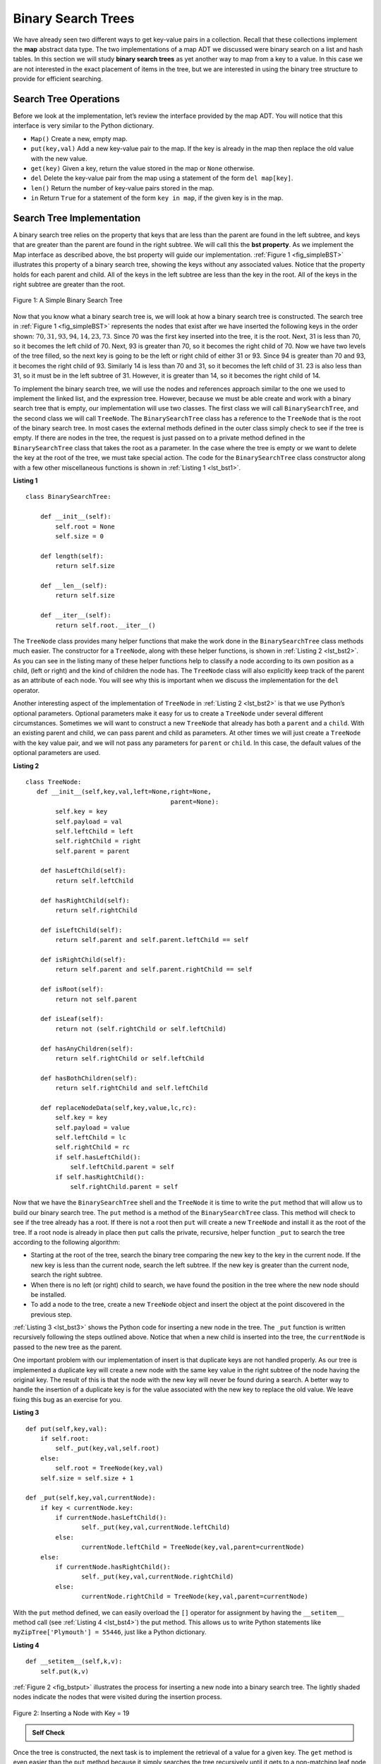 ..  Copyright (C)  Brad Miller, David Ranum
    Permission is granted to copy, distribute and/or modify this document
    under the terms of the GNU Free Documentation License, Version 1.3 or 
    any later version published by the Free Software Foundation; with 
    Invariant Sections being Forward, Prefaces, and Contributor List, 
    no Front-Cover Texts, and no Back-Cover Texts.  A copy of the license
    is included in the section entitled "GNU Free Documentation License".
    
..  shortname:: BinarySearchTree
..  description:: What is a binary search tree, inserting and deleting


Binary Search Trees
-------------------

We have already seen two different ways to get key-value pairs in a
collection. Recall that these collections implement the **map** abstract
data type. The two implementations of a map ADT we discussed were binary
search on a list and hash tables. In this section we will study **binary
search trees** as yet another way to map from a key to a value. In this
case we are not interested in the exact placement of items in the tree,
but we are interested in using the binary tree structure to provide for
efficient searching.

Search Tree Operations
~~~~~~~~~~~~~~~~~~~~~~

Before we look at the implementation, let’s review the interface
provided by the map ADT. You will notice that this interface is very
similar to the Python dictionary.

-  ``Map()`` Create a new, empty map.

-  ``put(key,val)`` Add a new key-value pair to the map. If the key is
   already in the map then replace the old value with the new value.

-  ``get(key)`` Given a key, return the value stored in the map or
   ``None`` otherwise.

-  ``del`` Delete the key-value pair from the map using a statement of
   the form ``del map[key]``.

-  ``len()`` Return the number of key-value pairs stored in the map.

-  ``in`` Return ``True`` for a statement of the form ``key in map``, if
   the given key is in the map.

Search Tree Implementation
~~~~~~~~~~~~~~~~~~~~~~~~~~

A binary search tree relies on the property that
keys that are less than the parent are found in the left subtree, and
keys that are greater than the parent are found in the right subtree. We
will call this the **bst property**. As we implement the Map interface
as described above, the bst property will guide our implementation.
:ref:`Figure 1 <fig_simpleBST>` illustrates this property of a binary search
tree, showing the keys without any associated values. Notice that the
property holds for each parent and child. All of the keys in the left
subtree are less than the key in the root. All of the keys in the right
subtree are greater than the root.

   
.. _fig_simpleBST:

.. figure:: Figures/simpleBST.png
   :align: center

   Figure 1: A Simple Binary Search Tree
    

Now that you know what a binary search tree is, we will look at how a
binary search tree is constructed. The search tree in
:ref:`Figure 1 <fig_simpleBST>` represents the nodes that exist after we have
inserted the following keys in the order shown:
:math:`70,31,93,94,14,23,73`. Since 70 was the first key inserted into
the tree, it is the root. Next, 31 is less than 70, so it becomes the
left child of 70. Next, 93 is greater than 70, so it becomes the right
child of 70. Now we have two levels of the tree filled, so the next key
is going to be the left or right child of either 31 or 93. Since 94 is
greater than 70 and 93, it becomes the right child of 93. Similarly 14
is less than 70 and 31, so it becomes the left child of 31. 23 is also
less than 31, so it must be in the left subtree of 31. However, it is
greater than 14, so it becomes the right child of 14.

To implement the binary search tree, we will use the nodes and
references approach similar to the one we used to implement the linked
list, and the expression tree. However, because we must be able create
and work with a binary search tree that is empty, our implementation
will use two classes. The first class we will call ``BinarySearchTree``,
and the second class we will call ``TreeNode``. The ``BinarySearchTree``
class has a reference to the ``TreeNode`` that is the root of the binary
search tree. In most cases the external methods defined in the outer
class simply check to see if the tree is empty. If there are nodes in
the tree, the request is just passed on to a private method defined in
the ``BinarySearchTree`` class that takes the root as a parameter. In
the case where the tree is empty or we want to delete the key at the
root of the tree, we must take special action. The code for the
``BinarySearchTree`` class constructor along with a few other
miscellaneous functions is shown in :ref:`Listing 1 <lst_bst1>`.

.. _lst_bst1:

**Listing 1**

::

    class BinarySearchTree:

        def __init__(self):
    	    self.root = None
    	    self.size = 0
	
        def length(self):
    	    return self.size

        def __len__(self):
    	    return self.size

        def __iter__(self):
    	    return self.root.__iter__()
	    

The ``TreeNode`` class provides many helper functions that make the work
done in the ``BinarySearchTree`` class methods much easier. The
constructor for a ``TreeNode``, along with these helper functions, is
shown in :ref:`Listing 2 <lst_bst2>`. As you can see in the listing many of
these helper functions help to classify a node according to its own
position as a child, (left or right) and the kind of children the node
has.
The ``TreeNode`` class will also explicitly keep track
of the parent as an attribute of each node. You will see why this is
important when we discuss the implementation for the ``del`` operator.

Another interesting aspect of the implementation of ``TreeNode`` in
:ref:`Listing 2 <lst_bst2>` is that we use Python’s optional parameters.
Optional parameters make it easy for us to create a ``TreeNode`` under
several different circumstances. Sometimes we will want to construct a
new ``TreeNode`` that already has both a ``parent`` and a ``child``.
With an existing parent and child, we can pass parent and child as
parameters. At other times we will just create a ``TreeNode`` with the
key value pair, and we will not pass any parameters for ``parent`` or
``child``. In this case, the default values of the optional parameters
are used.

.. _lst_bst2:

**Listing 2**

::

    class TreeNode:
       def __init__(self,key,val,left=None,right=None,
					   parent=None):
	    self.key = key
	    self.payload = val
	    self.leftChild = left
	    self.rightChild = right
	    self.parent = parent

	def hasLeftChild(self):
	    return self.leftChild

	def hasRightChild(self):
	    return self.rightChild
	
	def isLeftChild(self):
	    return self.parent and self.parent.leftChild == self

	def isRightChild(self):
	    return self.parent and self.parent.rightChild == self

	def isRoot(self):
	    return not self.parent

	def isLeaf(self):
	    return not (self.rightChild or self.leftChild)

	def hasAnyChildren(self):
	    return self.rightChild or self.leftChild

	def hasBothChildren(self):
	    return self.rightChild and self.leftChild
	
	def replaceNodeData(self,key,value,lc,rc):
	    self.key = key
	    self.payload = value
	    self.leftChild = lc
	    self.rightChild = rc
	    if self.hasLeftChild():
		self.leftChild.parent = self
	    if self.hasRightChild():
		self.rightChild.parent = self
		

Now that we have the ``BinarySearchTree`` shell and the ``TreeNode`` it
is time to write the ``put`` method that will allow us to build our
binary search tree. The ``put`` method is a method of the
``BinarySearchTree`` class. This method will check to see if the tree
already has a root. If there is not a root then ``put`` will create a
new ``TreeNode`` and install it as the root of the tree. If a root node
is already in place then ``put`` calls the private, recursive, helper
function ``_put`` to search the tree according to the following
algorithm:

-  Starting at the root of the tree, search the binary tree comparing
   the new key to the key in the current node. If the new key is less
   than the current node, search the left subtree. If the new key is
   greater than the current node, search the right subtree.

-  When there is no left (or right) child to search, we have found the
   position in the tree where the new node should be installed.

-  To add a node to the tree, create a new ``TreeNode`` object and
   insert the object at the point discovered in the previous step.

:ref:`Listing 3 <lst_bst3>` shows the Python code for inserting a new node in
the tree. The ``_put`` function is written recursively following the
steps outlined above. Notice that when a new child is inserted into the
tree, the ``currentNode`` is passed to the new tree as the parent.

One important problem with our implementation of insert is that
duplicate keys are not handled properly. As our tree is implemented a
duplicate key will create a new node with the same key value in the
right subtree of the node having the original key. The result of this is
that the node with the new key will never be found during a search. A
better way to handle the insertion of a duplicate key is for the value
associated with the new key to replace the old value. We leave fixing
this bug as an exercise for you.

.. _lst_bst3:

**Listing 3**

::

    def put(self,key,val):
    	if self.root:
    	    self._put(key,val,self.root)
    	else:
    	    self.root = TreeNode(key,val)
    	self.size = self.size + 1

    def _put(self,key,val,currentNode):
    	if key < currentNode.key:
    	    if currentNode.hasLeftChild():
    		   self._put(key,val,currentNode.leftChild)
    	    else:
    		   currentNode.leftChild = TreeNode(key,val,parent=currentNode)
    	else:
    	    if currentNode.hasRightChild():
    		   self._put(key,val,currentNode.rightChild)
    	    else:
    		   currentNode.rightChild = TreeNode(key,val,parent=currentNode)


With the ``put`` method defined, we can easily overload the ``[]``
operator for assignment by having the ``__setitem__`` method call (see :ref:`Listing 4 <lst_bst4>`) the
put method. This allows us to write Python statements like
``myZipTree['Plymouth'] = 55446``, just like a Python dictionary.


.. _lst_bst4:

**Listing 4**

::

	def __setitem__(self,k,v):
	    self.put(k,v)
	    

:ref:`Figure 2 <fig_bstput>` illustrates the process for inserting a new node
into a binary search tree. The lightly shaded nodes indicate the nodes
that were visited during the insertion process.

.. _fig_bstput:

.. figure:: Figures/bstput.png
   :align: center

   Figure 2: Inserting a Node with Key = 19

.. admonition:: Self Check

    .. mchoicemf:: bst_1
       :correct: b
       :answer_a: <img src="../_static/bintree_a.png">
       :feedback_a: Remember, starting at the root keys less than the root must be in the left subtree, while keys greater than the root go in the right subtree.
       :answer_b: <img src="../_static/bintree_b.png">
       :feedback_b: good job.
       :answer_c: <img src="../_static/bintree_c.png">       
       :feedback_c: This looks like a binary tree that satisfies the full tree property needed for a heap.

       Which of the trees shows a correct binary search tree given that the keys were
       inserted in the following order 5, 30, 2, 40, 25, 4.

    .. .. mchoicema:: bst_2
    ..     :correct: a,c

    ..     Which the following sequences of insertions would produce the binary search tree shown below?


Once the tree is constructed, the next task is to implement the
retrieval of a value for a given key. The ``get`` method is even easier
than the ``put`` method because it simply searches the tree recursively
until it gets to a non-matching leaf node or finds a matching key. When
a matching key is found, the value stored in the payload of the node is
returned.

:ref:`Listing 5 <lst_bst5>` shows the code for ``get``, ``_get`` and
``__getitem__``. The search code in the ``_get`` method uses the same
logic for choosing the left or right child as the ``_put`` method. Notice
that the ``_get`` method returns a ``TreeNode`` to ``get``, this allows
``_get`` to be used as a flexible helper method for other
``BinarySearchTree`` methods that may need to make use of other data
from the ``TreeNode`` besides the payload.

By implementing the ``__getitem__`` method we can write a Python
statement that looks just like we are accessing a dictionary, when in
fact we are using a binary search tree, for example
``z = myZipTree['Fargo']``.  As you can see, all the ``__getitem__`` method does is call
``get``.


.. _lst_bst5:




**Listing 5**

::

    def get(self,key):
    	if self.root:
    	    res = self._get(key,self.root)
    	    if res:
    		   return res.payload
    	    else:
    		   return None
    	else:
    	    return None

    def _get(self,key,currentNode):
    	if not currentNode:
    	    return None
    	elif currentNode.key == key:
    	    return currentNode
    	elif key < currentNode.key:
    	    return self._get(key,currentNode.leftChild)
    	else:
    	    return self._get(key,currentNode.rightChild)

    def __getitem__(self,key):
    	return self.get(key) 

Using ``get``, we can implement the ``in`` operation by writing a
``__contains__`` method for the ``BinarySearchTree``. The
``__contains__`` method will simply call ``get`` and return ``True``
if ``get`` returns a value, or ``False`` if it returns ``None``. The
code for ``__contains__`` is shown in :ref:`Listing 6 <lst_bst6>`.

.. _lst_bst6:

**Listing 6**

::

    def __contains__(self,key):
    	if self._get(key,self.root):
    	    return True
    	else:
    	    return False

Recall that ``__contains__`` overloads the ``in`` operator and allows us
to write statements such as:

::

	if 'Northfield' in myZipTree:
	    print("oom ya ya")

Finally, we turn our attention to the most challenging method in the
binary search tree, the deletion of a key (see :ref:`Listing 7 <lst_bst7>`). The first task is to find the
node to delete by searching the tree. If the tree has more than one node
we search using the ``_get`` method to find the ``TreeNode`` that needs
to be removed. If the tree only has a single node, that means we are
removing the root of the tree, but we still must check to make sure the
key of the root matches the key that is to be deleted. In either case if
the key is not found the ``del`` operator raises an error.

.. _lst_bst7:

**Listing 7**

::

    def delete(self,key):
       if self.size > 1:
          nodeToRemove = self._get(key,self.root)
    	  if nodeToRemove:
    	      self.remove(nodeToRemove)
    	      self.size = self.size-1
    	  else:
    	      raise KeyError('Error, key not in tree')
       elif self.size == 1 and self.root.key == key:
    	  self.root = None
    	  self.size = self.size - 1
       else:
    	  raise KeyError('Error, key not in tree')

    def __delitem__(self,key):
    	self.delete(key)

Once we’ve found the node containing the key we want to delete, there
are three cases that we must consider:

#. The node to be deleted has no children (see :ref:`Figure 3 <fig_bstdel1>`).

#. The node to be deleted has only one child (see :ref:`Figure 4 <fig_bstdel2>`).

#. The node to be deleted has two children (see :ref:`Figure 5 <fig_bstdel3>`).

The first case is straightforward (see :ref:`Listing 8 <lst_bst8>`). If the current node has no children
all we need to do is delete the node and remove the reference to this
node in the parent. The code for this case is shown in here.


.. _lst_bst8:

**Listing 8**


::

    if currentNode.isLeaf():
    	if currentNode == currentNode.parent.leftChild:
    	    currentNode.parent.leftChild = None
    	else:
    	    currentNode.parent.rightChild = None


.. _fig_bstdel1:

.. figure:: Figures/bstdel1.png
   :align: center

   Figure 3: Deleting Node 16, a Node without Children

The second case is only slightly more complicated (see :ref:`Listing 9 <lst_bst9>`). If a node has only a
single child, then we can simply promote the child to take the place of
its parent. The code for this case is shown in the next listing. As
you look at this code you will see that there are six cases to consider.
Since the cases are symmetric with respect to either having a left or
right child we will just discuss the case where the current node has a
left child. The decision proceeds as follows:

#. If the current node is a left child then we only need to update the
   parent reference of the left child to point to the parent of the
   current node, and then update the left child reference of the parent
   to point to the current node’s left child.

#. If the current node is a right child then we only need to update the
   parent reference of the right child to point to the parent of the
   current node, and then update the right child reference of the parent
   to point to the current node’s right child.

#. If the current node has no parent, it must be the root. In this case
   we will just replace the ``key``, ``payload``, ``leftChild``, and
   ``rightChild`` data by calling the ``replaceNodeData`` method on the
   root.

.. _lst_bst9:

**Listing 9**

::

    else: # this node has one child
       if currentNode.hasLeftChild():
    	  if currentNode.isLeftChild():
    	      currentNode.leftChild.parent = currentNode.parent
    	      currentNode.parent.leftChild = currentNode.leftChild
    	  elif currentNode.isRightChild():
    	      currentNode.leftChild.parent = currentNode.parent
    	      currentNode.parent.rightChild = currentNode.leftChild
    	  else:
    	      currentNode.replaceNodeData(currentNode.leftChild.key,
    				 currentNode.leftChild.payload,
    				 currentNode.leftChild.leftChild,
    				 currentNode.leftChild.rightChild)
       else:
    	  if currentNode.isLeftChild():
    	      currentNode.rightChild.parent = currentNode.parent
    	      currentNode.parent.leftChild = currentNode.rightChild
    	  elif currentNode.isRightChild():
    	      currentNode.rightChild.parent = currentNode.parent
    	      currentNode.parent.rightChild = currentNode.rightChild
    	  else:
    	      currentNode.replaceNodeData(currentNode.rightChild.key,
    				 currentNode.rightChild.payload,
    				 currentNode.rightChild.leftChild,
    				 currentNode.rightChild.rightChild)

.. _fig_bstdel2:

.. figure:: Figures/bstdel2.png
   :align: center

   Figure 4: Deleting Node 25, a Node That Has a Single Child

The third case is the most difficult case to handle (see :ref:`Listing 10 <lst_bst10>`). If a node has two
children, then it is unlikely that we can simply promote one of them to
take the node’s place. We can, however, search the tree for a node that
can be used to replace the one scheduled for deletion. What we need is a
node that will preserve the binary search tree relationships for both of
the existing left and right subtrees. The node that will do this is the
node that has the next-largest key in the tree. We call this node the
**successor**, and we will look at a way to find the successor shortly.
The successor is guaranteed to have no more than one child, so we know
how to remove it using the two cases for deletion that we have already
implemented. Once the successor has been removed, we simply put it in
the tree in place of the node to be deleted.

.. _fig_bstdel3:

.. figure:: Figures/bstdel3.png
    :align: center

    Figure 5: Deleting Node 5, a Node with Two Children

The code to handle the third case is shown in the next listing.
Notice that we make use of the helper methods ``findSuccessor`` and
``findMin`` to find the successor. To remove the successor, we make use
of the method ``spliceOut``. The reason we use ``spliceOut`` is that it
goes directly to the node we want to splice out and makes the right
changes. We could call ``delete`` recursively, but then we would waste
time re-searching for the key node.

.. _lst_bst10:

**Listing 10**

::

   elif currentNode.hasBothChildren(): #interior
	   succ = currentNode.findSuccessor()
	   succ.spliceOut()
	   currentNode.key = succ.key
	   currentNode.payload = succ.payload

The code to find the successor is shown below (see :ref:`Listing 11 <lst_bst11>`) and as
you can see is a method of the ``TreeNode`` class. This code makes use
of the same properties of binary search trees that cause an inorder
traversal to print out the nodes in the tree from smallest to largest.
There are three cases to consider when looking for the successor:

#. If the node has a right child, then the successor is the smallest key
   in the right subtree.

#. If the node has no right child and is the left child of its parent,
   then the parent is the successor.

#. If the node is the right child of its parent, and itself has no right
   child, then the successor to this node is the successor of its
   parent, excluding this node.

The first condition is the only one that matters for us when deleting a
node from a binary search tree. However, the ``findSuccessor`` method
has other uses that we will explore in the exercises at the end of this
chapter.

The ``findMin`` method is called to find the minimum key in a subtree.
You should convince yourself that the minimum valued key in any binary
search tree is the leftmost child of the tree. Therefore the ``findMin``
method simply follows the ``leftChild`` references in each node of the
subtree until it reaches a node that does not have a left child.

.. _lst_bst11:

**Listing 11**


::

    def findSuccessor(self):
    	succ = None
    	if self.hasRightChild():
    	    succ = self.rightChild.findMin()
    	else:
    	    if self.parent:
    		   if self.isLeftChild():
    		       succ = self.parent
    		   else:
    		       self.parent.rightChild = None
    		       succ = self.parent.findSuccessor()
    		       self.parent.rightChild = self
    	return succ

    def findMin(self):
    	current = self
    	while current.hasLeftChild():
    	    current = current.leftChild
    	return current

    def spliceOut(self):
    	if self.isLeaf():
    	    if self.isLeftChild():
    		   self.parent.leftChild = None
    	    else:
    		   self.parent.rightChild = None
    	elif self.hasAnyChildren():
    	    if self.hasLeftChild():
    		   if self.isLeftChild():
    		      self.parent.leftChild = self.leftChild
    		   else:
    		      self.parent.rightChild = self.leftChild
    		   self.leftChild.parent = self.parent
    	    else:
    		   if self.isLeftChild():
    		      self.parent.leftChild = self.rightChild
    		   else:
    		      self.parent.rightChild = self.rightChild
    		   self.rightChild.parent = self.parent





We need to look at one last interface method for the binary search tree.
Suppose that we would like to simply iterate over all the keys in the
tree in order. This is definitely something we have done with
dictionaries, so why not trees? You already know how to traverse a
binary tree in order, using the ``inorder`` traversal algorithm.
However, writing an iterator requires a bit more work, since an iterator
should return only one node each time the iterator is called.

Python provides us with a very powerful function to use when creating an
iterator. The function is called ``yield``. ``yield`` is similar to
``return`` in that it returns a value to the caller. However, ``yield``
also takes the additional step of freezing the state of the function so
that the next time the function is called it continues executing from
the exact point it left off earlier. Functions that create objects that
can be iterated are called generator functions.

The code for an ``inorder`` iterator of a binary tree is shown in the next
listing. Look at this code carefully; at first glance you
might think that the code is not recursive. However, remember that
``__iter__`` overrides the ``for x in`` operation for iteration, so it
really is recursive! Because it is recursive over ``TreeNode`` instances
the ``__iter__`` method is defined in the ``TreeNode`` class.

::

    def __iter__(self):
       if self:
    	  if self.hasLeftChild():
    	  	 for elem in self.leftChiLd:
    		    yield elem
          yield self.key
    	  if self.hasRightChild():
    		 for elem in self.rightChild:
    		    yield elem

At this point you may want to download the entire file containing the
full version of the ``BinarySearchTree`` and ``TreeNode`` classes.

.. activecode:: completebstcode

    class TreeNode:
        def __init__(self,key,val,left=None,right=None,parent=None):
            self.key = key
            self.payload = val
            self.leftChild = left
            self.rightChild = right
            self.parent = parent

        def hasLeftChild(self):
            return self.leftChild

        def hasRightChild(self):
            return self.rightChild

        def isLeftChild(self):
            return self.parent and self.parent.leftChild == self

        def isRightChild(self):
            return self.parent and self.parent.rightChild == self

        def isRoot(self):
            return not self.parent

        def isLeaf(self):
            return not (self.rightChild or self.leftChild)

        def hasAnyChildren(self):
            return self.rightChild or self.leftChild

        def hasBothChildren(self):
            return self.rightChild and self.leftChild

        def replaceNodeData(self,key,value,lc,rc):
            self.key = key
            self.payload = value
            self.leftChild = lc
            self.rightChild = rc
            if self.hasLeftChild():
                self.leftChild.parent = self
            if self.hasRightChild():
                self.rightChild.parent = self
            

    class BinarySearchTree:

        def __init__(self):
            self.root = None
            self.size = 0

        def length(self):
            return self.size

        def __len__(self):
            return self.size

        def put(self,key,val):
            if self.root:
                self._put(key,val,self.root)
            else:
                self.root = TreeNode(key,val)
            self.size = self.size + 1

        def _put(self,key,val,currentNode):
            if key < currentNode.key:
                if currentNode.hasLeftChild():
                       self._put(key,val,currentNode.leftChild)
                else:
                       currentNode.leftChild = TreeNode(key,val,parent=currentNode)
            else:
                if currentNode.hasRightChild():
                       self._put(key,val,currentNode.rightChild)
                else:
                       currentNode.rightChild = TreeNode(key,val,parent=currentNode)

        def __setitem__(self,k,v):
           self.put(k,v)

        def get(self,key):
           if self.root:
               res = self._get(key,self.root)
               if res:
                      return res.payload
               else:
                      return None
           else:
               return None

        def _get(self,key,currentNode):
           if not currentNode:
               return None
           elif currentNode.key == key:
               return currentNode
           elif key < currentNode.key:
               return self._get(key,currentNode.leftChild)
           else:
               return self._get(key,currentNode.rightChild)

        def __getitem__(self,key):
           return self.get(key)

        def __contains__(self,key):
           if self._get(key,self.root):
               return True
           else:
               return False

        def delete(self,key):
          if self.size > 1:
             nodeToRemove = self._get(key,self.root)
             if nodeToRemove:
                 self.remove(nodeToRemove)
                 self.size = self.size-1
             else:
                 raise KeyError('Error, key not in tree')
          elif self.size == 1 and self.root.key == key:
             self.root = None
             self.size = self.size - 1
          else:
             raise KeyError('Error, key not in tree')

        def __delitem__(self,key):
           self.delete(key)

        def spliceOut(self):
           if self.isLeaf():
               if self.isLeftChild():
                      self.parent.leftChild = None
               else:
                      self.parent.rightChild = None
           elif self.hasAnyChildren():
               if self.hasLeftChild():
                      if self.isLeftChild():
                         self.parent.leftChild = self.leftChild
                      else:
                         self.parent.rightChild = self.leftChild
                      self.leftChild.parent = self.parent
               else:
                      if self.isLeftChild():
                         self.parent.leftChild = self.rightChild
                      else:
                         self.parent.rightChild = self.rightChild
                      self.rightChild.parent = self.parent

        def findSuccessor(self):
          succ = None
          if self.hasRightChild():
              succ = self.rightChild.findMin()
          else:
              if self.parent:
                     if self.isLeftChild():
                         succ = self.parent
                     else:
                         self.parent.rightChild = None
                         succ = self.parent.findSuccessor()
                         self.parent.rightChild = self
          return succ

        def findMin(self):
          current = self
          while current.hasLeftChild():
              current = current.leftChild
          return current

        def remove(self,currentNode):
             if currentNode.isLeaf(): #leaf
               if currentNode == currentNode.parent.leftChild:
                   currentNode.parent.leftChild = None
               else:
                   currentNode.parent.rightChild = None
             elif currentNode.hasBothChildren(): #interior
               succ = currentNode.findSuccessor()
               succ.spliceOut()
               currentNode.key = succ.key
               currentNode.payload = succ.payload

             else: # this node has one child
               if currentNode.hasLeftChild():
                 if currentNode.isLeftChild():
                     currentNode.leftChild.parent = currentNode.parent
                     currentNode.parent.leftChild = currentNode.leftChild
                 elif currentNode.isRightChild():
                     currentNode.leftChild.parent = currentNode.parent
                     currentNode.parent.rightChild = currentNode.leftChild
                 else:
                     currentNode.replaceNodeData(currentNode.leftChild.key,
                                        currentNode.leftChild.payload,
                                        currentNode.leftChild.leftChild,
                                        currentNode.leftChild.rightChild)
               else:
                 if currentNode.isLeftChild():
                     currentNode.rightChild.parent = currentNode.parent
                     currentNode.parent.leftChild = currentNode.rightChild
                 elif currentNode.isRightChild():
                     currentNode.rightChild.parent = currentNode.parent
                     currentNode.parent.rightChild = currentNode.rightChild
                 else:
                     currentNode.replaceNodeData(currentNode.rightChild.key,
                                        currentNode.rightChild.payload,
                                        currentNode.rightChild.leftChild,
                                        currentNode.rightChild.rightChild)




    mytree = BinarySearchTree()
    mytree[3]="red"
    mytree[4]="blue"
    mytree[6]="yellow"
    mytree[2]="at"

    print(mytree[6])
    print(mytree[2])



Search Tree Analysis
~~~~~~~~~~~~~~~~~~~~

With the implementation of a binary search tree now complete, we will do
a quick analysis of the methods we have implemented. Let’s first look at
the ``put`` method. The limiting factor on its performance is the height
of the binary tree. Recall from the vocabulary section that the height
of a tree is the number of edges between the root and the deepest leaf
node. The height is the limiting factor because when we are searching
for the appropriate place to insert a node into the tree, we will need
to do at most one comparison at each level of the tree.

What is the height of a binary tree likely to be? The answer to this
question depends on how the keys are added to the tree. If the keys are
added in a random order, the height of the tree is going to be around
:math:`\log_2{n}` where :math:`n` is the number of nodes in the
tree. This is because if the keys are randomly distributed, about half
of them will be less than the root and half will be greater than the
root. Remember that in a binary tree there is one node at the root, two
nodes in the next level, and four at the next. The number of nodes at
any particular level is :math:`2^d` where :math:`d` is the depth of
the level. The total number of nodes in a perfectly balanced binary tree
is :math:`2^{h+1}-1`, where :math:`h` represents the height of the
tree.

A perfectly balanced tree has the same number of nodes in the left
subtree as the right subtree. In a balanced binary tree, the worst-case
performance of ``put`` is :math:`O(\log_2{n})`, where :math:`n` is
the number of nodes in the tree. Notice that this is the inverse
relationship to the calculation in the previous paragraph. So
:math:`\log_2{n}` gives us the height of the tree, and represents the
maximum number of comparisons that ``put`` will need to do as it
searches for the proper place to insert a new node.

Unfortunately it is possible to construct a search tree that has height
:math:`n` simply by inserting the keys in sorted order! An example of
such a tree is shown in :ref:`Figure 6 <fig_skewedtree_analysis>`. In this case the
performance of the ``put`` method is :math:`O(n)`.

.. _fig_skewedtree_analysis:

.. figure:: Figures/skewedTree.png
   :align: center

   Figure 6: A skewed binary search tree would give poor performance



Now that you understand that the performance of
the ``put`` method is limited by the height of the tree, you can
probably guess that other methods, ``get, in,`` and ``del``, are limited
as well. Since ``get`` searches the tree to find the key, in the worst
case the tree is searched all the way to the bottom and no key is found.
At first glance ``del`` might seem more complicated, since it may need
to search for the successor before the deletion operation can complete.
But remember that the worst-case scenario to find the successor is also
just the height of the tree which means that you would simply double the
work. Since doubling is a constant factor it does not change worst case
analysis of :math:`O(n)` for an unbalanced tree.
